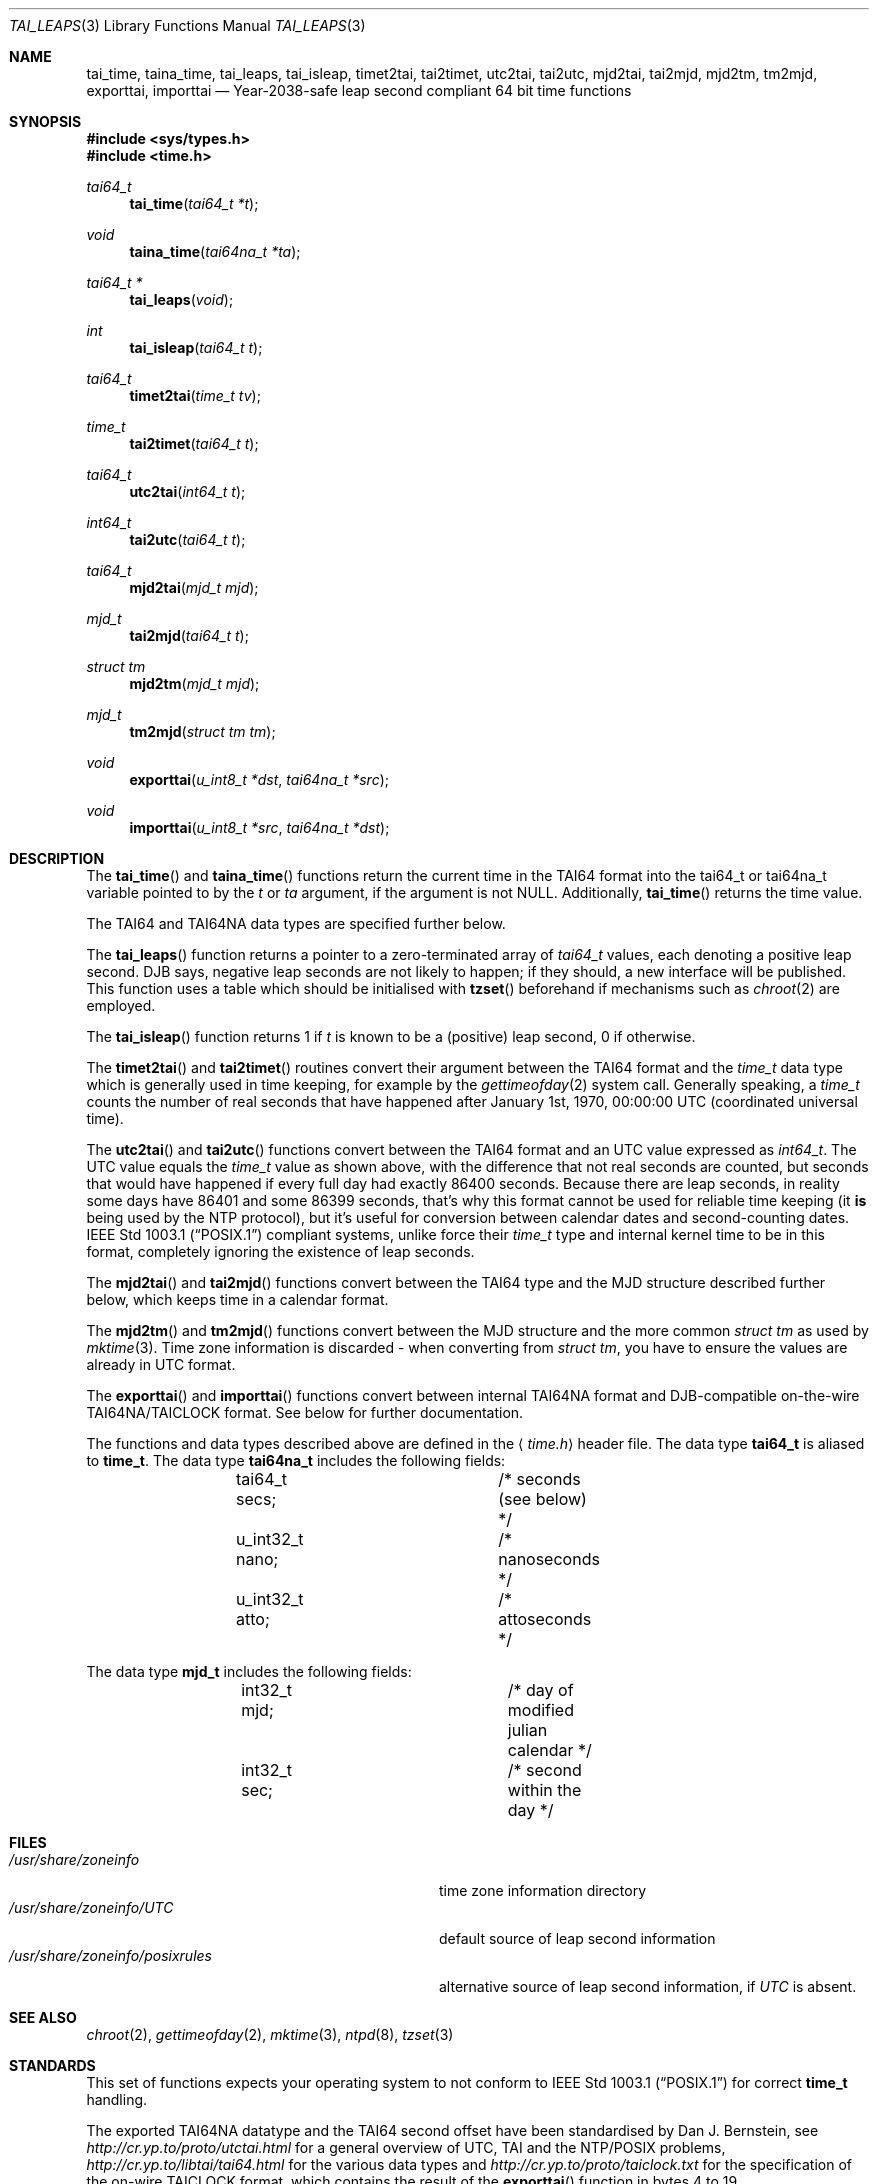 .\" $MirOS: src/share/misc/licence.template,v 1.2 2005/03/03 19:43:30 tg Rel $
.\"-
.\" Copyright (c) 2004, 2005
.\"	Thorsten "mirabile" Glaser <tg@66h.42h.de>
.\"
.\" Licensee is hereby permitted to deal in this work without restric-
.\" tion, including unlimited rights to use, publicly perform, modify,
.\" merge, distribute, sell, give away or sublicence, provided all co-
.\" pyright notices above, these terms and the disclaimer are retained
.\" in all redistributions or reproduced in accompanying documentation
.\" or other materials provided with binary redistributions.
.\"
.\" All advertising materials mentioning features or use of this soft-
.\" ware must display the following acknowledgement:
.\"	This product includes material provided by Thorsten Glaser.
.\"
.\" Licensor hereby provides this work "AS IS" and WITHOUT WARRANTY of
.\" any kind, expressed or implied, to the maximum extent permitted by
.\" applicable law, but with the warranty of being written without ma-
.\" licious intent or gross negligence; in no event shall licensor, an
.\" author or contributor be held liable for any damage, direct, indi-
.\" rect or other, however caused, arising in any way out of the usage
.\" of this work, even if advised of the possibility of such damage.
.\"-
.Dd September 29, 2004
.Dt TAI_LEAPS 3
.Os
.Sh NAME
.Nm tai_time ,
.Nm taina_time ,
.Nm tai_leaps ,
.Nm tai_isleap ,
.Nm timet2tai ,
.Nm tai2timet ,
.Nm utc2tai ,
.Nm tai2utc ,
.Nm mjd2tai ,
.Nm tai2mjd ,
.Nm mjd2tm ,
.Nm tm2mjd ,
.Nm exporttai ,
.Nm importtai
.Nd Year-2038-safe leap second compliant 64 bit time functions
.Sh SYNOPSIS
.Fd #include <sys/types.h>
.Fd #include <time.h>
.Pp
.Ft "tai64_t"
.Fn tai_time "tai64_t *t"
.Ft "void"
.Fn taina_time "tai64na_t *ta"
.Ft "tai64_t *"
.Fn tai_leaps "void"
.Ft "int"
.Fn tai_isleap "tai64_t t"
.Ft "tai64_t"
.Fn timet2tai "time_t tv"
.Ft "time_t"
.Fn tai2timet "tai64_t t"
.Ft "tai64_t"
.Fn utc2tai "int64_t t"
.Ft "int64_t"
.Fn tai2utc "tai64_t t"
.Ft "tai64_t"
.Fn mjd2tai "mjd_t mjd"
.Ft "mjd_t"
.Fn tai2mjd "tai64_t t"
.Ft "struct tm"
.Fn mjd2tm "mjd_t mjd"
.Ft "mjd_t"
.Fn tm2mjd "struct tm tm"
.Ft "void"
.Fn exporttai "u_int8_t *dst" "tai64na_t *src"
.Ft "void"
.Fn importtai "u_int8_t *src" "tai64na_t *dst"
.Sh DESCRIPTION
The
.Fn tai_time
and
.Fn taina_time
functions return the current time in the TAI64 format into the
tai64_t or tai64na_t variable pointed to by the
.Fa t
or
.Fa ta
argument, if the argument is not
.Dv NULL .
Additionally,
.Fn tai_time
returns the time value.
.Pp
The TAI64 and TAI64NA data types are specified further below.
.Pp
The
.Fn tai_leaps
function returns a pointer to a zero-terminated array of
.Ft tai64_t
values, each denoting a positive leap second.
DJB says, negative leap seconds are not likely to happen;
if they should, a new interface will be published.
This function uses a table which should be initialised with
.Fn tzset
beforehand if mechanisms such as
.Xr chroot 2
are employed.
.Pp
The
.Fn tai_isleap
function returns 1 if
.Fa t
is known to be a (positive) leap second, 0 if otherwise.
.Pp
The
.Fn timet2tai
and
.Fn tai2timet
routines convert their argument between the TAI64 format and the
.Ft time_t
data type which is generally used in time keeping, for example by the
.Xr gettimeofday 2
system call.
Generally speaking, a
.Ft time_t
counts the number of real seconds that have happened after January 1st,
1970, 00:00:00 UTC (coordinated universal time).
.Pp
The
.Fn utc2tai
and
.Fn tai2utc
functions convert between the TAI64 format and an UTC value expressed as
.Ft int64_t .
The UTC value equals the
.Ft time_t
value as shown above, with the difference that not real seconds are
counted, but seconds that would have happened if every full day had
exactly 86400 seconds.
Because there are leap seconds, in reality some days have 86401 and
some 86399 seconds, that's why this format cannot be used for reliable
time keeping (it \fBis\fR being used by the NTP protocol), but it's
useful for conversion between calendar dates and second-counting dates.
.St -p1003.1
compliant systems, unlike
.Mx ,
force their
.Ft time_t
type and internal kernel time to be in this format, completely ignoring
the existence of leap seconds.
.Pp
The
.Fn mjd2tai
and
.Fn tai2mjd
functions convert between the TAI64 type and the MJD structure described
further below, which keeps time in a calendar format.
.Pp
The
.Fn mjd2tm
and
.Fn tm2mjd
functions convert between the MJD structure and the more common
.Ft struct tm
as used by
.Xr mktime 3 .
Time zone information is discarded \- when converting from
.Ft struct tm ,
you have to ensure the values are already in UTC format. 
.Pp
The
.Fn exporttai
and
.Fn importtai
functions convert between internal TAI64NA format and DJB-compatible
on-the-wire TAI64NA/TAICLOCK format.
See below for further documentation.
.Pp
The functions and data types described above are defined in the
.Aq Pa time.h
header file.
The data type
.Li tai64_t
is aliased to
.Li time_t .
The data type
.Li tai64na_t
includes the following fields:
.Bd -literal -offset indent
	tai64_t secs;		/* seconds (see below) */
	u_int32_t nano;		/* nanoseconds */
	u_int32_t atto;		/* attoseconds */
.Ed
.Pp
The data type
.Li mjd_t
includes the following fields:
.Bd -literal -offset indent
	int32_t mjd;		/* day of modified julian calendar */
	int32_t sec;		/* second within the day */
.Ed
.Sh FILES
.Bl -tag -width "/usr/share/zoneinfo/posixrules" -compact
.It Pa /usr/share/zoneinfo
time zone information directory
.It Pa /usr/share/zoneinfo/UTC
default source of leap second information
.It Pa /usr/share/zoneinfo/posixrules
alternative source of leap second information, if
.Pa UTC
is absent.
.El
.Sh SEE ALSO
.Xr chroot 2 ,
.Xr gettimeofday 2 ,
.Xr mktime 3 ,
.Xr ntpd 8 ,
.Xr tzset 3
.Sh STANDARDS
This set of functions expects your operating system to not conform to
.St -p1003.1
for correct
.Li time_t
handling.
.Pp
The exported TAI64NA datatype and the TAI64 second offset
have been standardised by Dan J. Bernstein, see
.Pa http://cr.yp.to/proto/utctai.html
for a general overview of UTC, TAI and the NTP/POSIX problems,
.Pa http://cr.yp.to/libtai/tai64.html
for the various data types and
.Pa http://cr.yp.to/proto/taiclock.txt
for the specification of the on-wire TAICLOCK format,
which contains the result of the
.Fn exporttai
function in bytes 4 to 19.
.Sh HISTORY
The TAI function suite appeared in
.Mx 8 .
.Sh AUTHORS
The original author of the TAI64 data types and the libtai library
for TAI64 manipulation, which was placed into public domain, is
.An Dan J. Bernstein Aq djb@cr.yp.to .
.Pp
The libc implementation of TAI64 functions are authored by
.An Thorsten Do mirabile Dc Glaser Aq tg@66h.42h.de .
.Sh CAVEATS
The libc TAI functions have different function names and data
types (except the exported TAI64NA on-the-wire format) than
the DJB libtai ones.
This allows one to use both libraries at the same time.
The functions are exchangable, it is feasible to patch djb
libtai to use this set of functions provided by libc internally.
.Pp
The
.Ft tai64_t
is, in contrast to
.Ft time_t ,
not zero-based, but has a bias of
.Dv __TAI64_BIAS
which is defined in the implementation as 0x4000000000000000ULL for the
.Mx
operating system.
You will have to be extra carefully when adding values of type
.Ft tai64_t
or storing time values versus time distances in variables.
.Sh BUGS
The leap second table is read from the timezone information file.
This has implications on the location of the file and its actuality.
.Pp
There is no method to select POSIX-conformant behaviour.
It's probably better this way, though.
.Pp
Few sanitizing of values is done, but the functions are considered safe.
